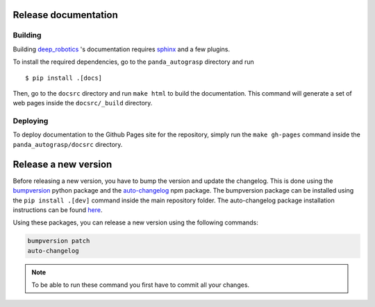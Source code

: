 .. _doc_dev:

.. _deep_robotics: https://github.com/rickstaa/deep_robotics_singularity_recipes/

Release documentation
===================================

Building
--------------------------
Building `deep_robotics`_ 's documentation requires `sphinx <http://www.sphinx-doc.org/en/master>`_
and a few plugins.

To install the required dependencies, go to the ``panda_autograsp``
directory and run ::

    $ pip install .[docs]

Then, go to the ``docsrc`` directory and run ``make html``
to build the documentation. This command will generate
a set of web pages inside the ``docsrc/_build`` directory.

Deploying
---------------------------
To deploy documentation to the Github Pages site for the repository,
simply run the ``make gh-pages`` command inside the ``panda_autograsp/docsrc``
directory.

Release a new version
==================================

Before releasing a new version, you have to bump the version
and update the changelog. This is done using the `bumpversion <https://github.com/peritus/bumpversion>`_ python
package and the `auto-changelog <https://github.com/CookPete/auto-changelog>`_ npm package.
The bumpversion package can be installed using the ``pip install .[dev]``
command inside the main repository folder. The auto-changelog package
installation instructions can be found
`here <https://github.com/CookPete/auto-changelog>`_.

Using these packages, you can release a new version using the
following commands:

.. code-block:: bash

    bumpversion patch
    auto-changelog

.. note:: To be able to run these command you first have to commit all your changes.
